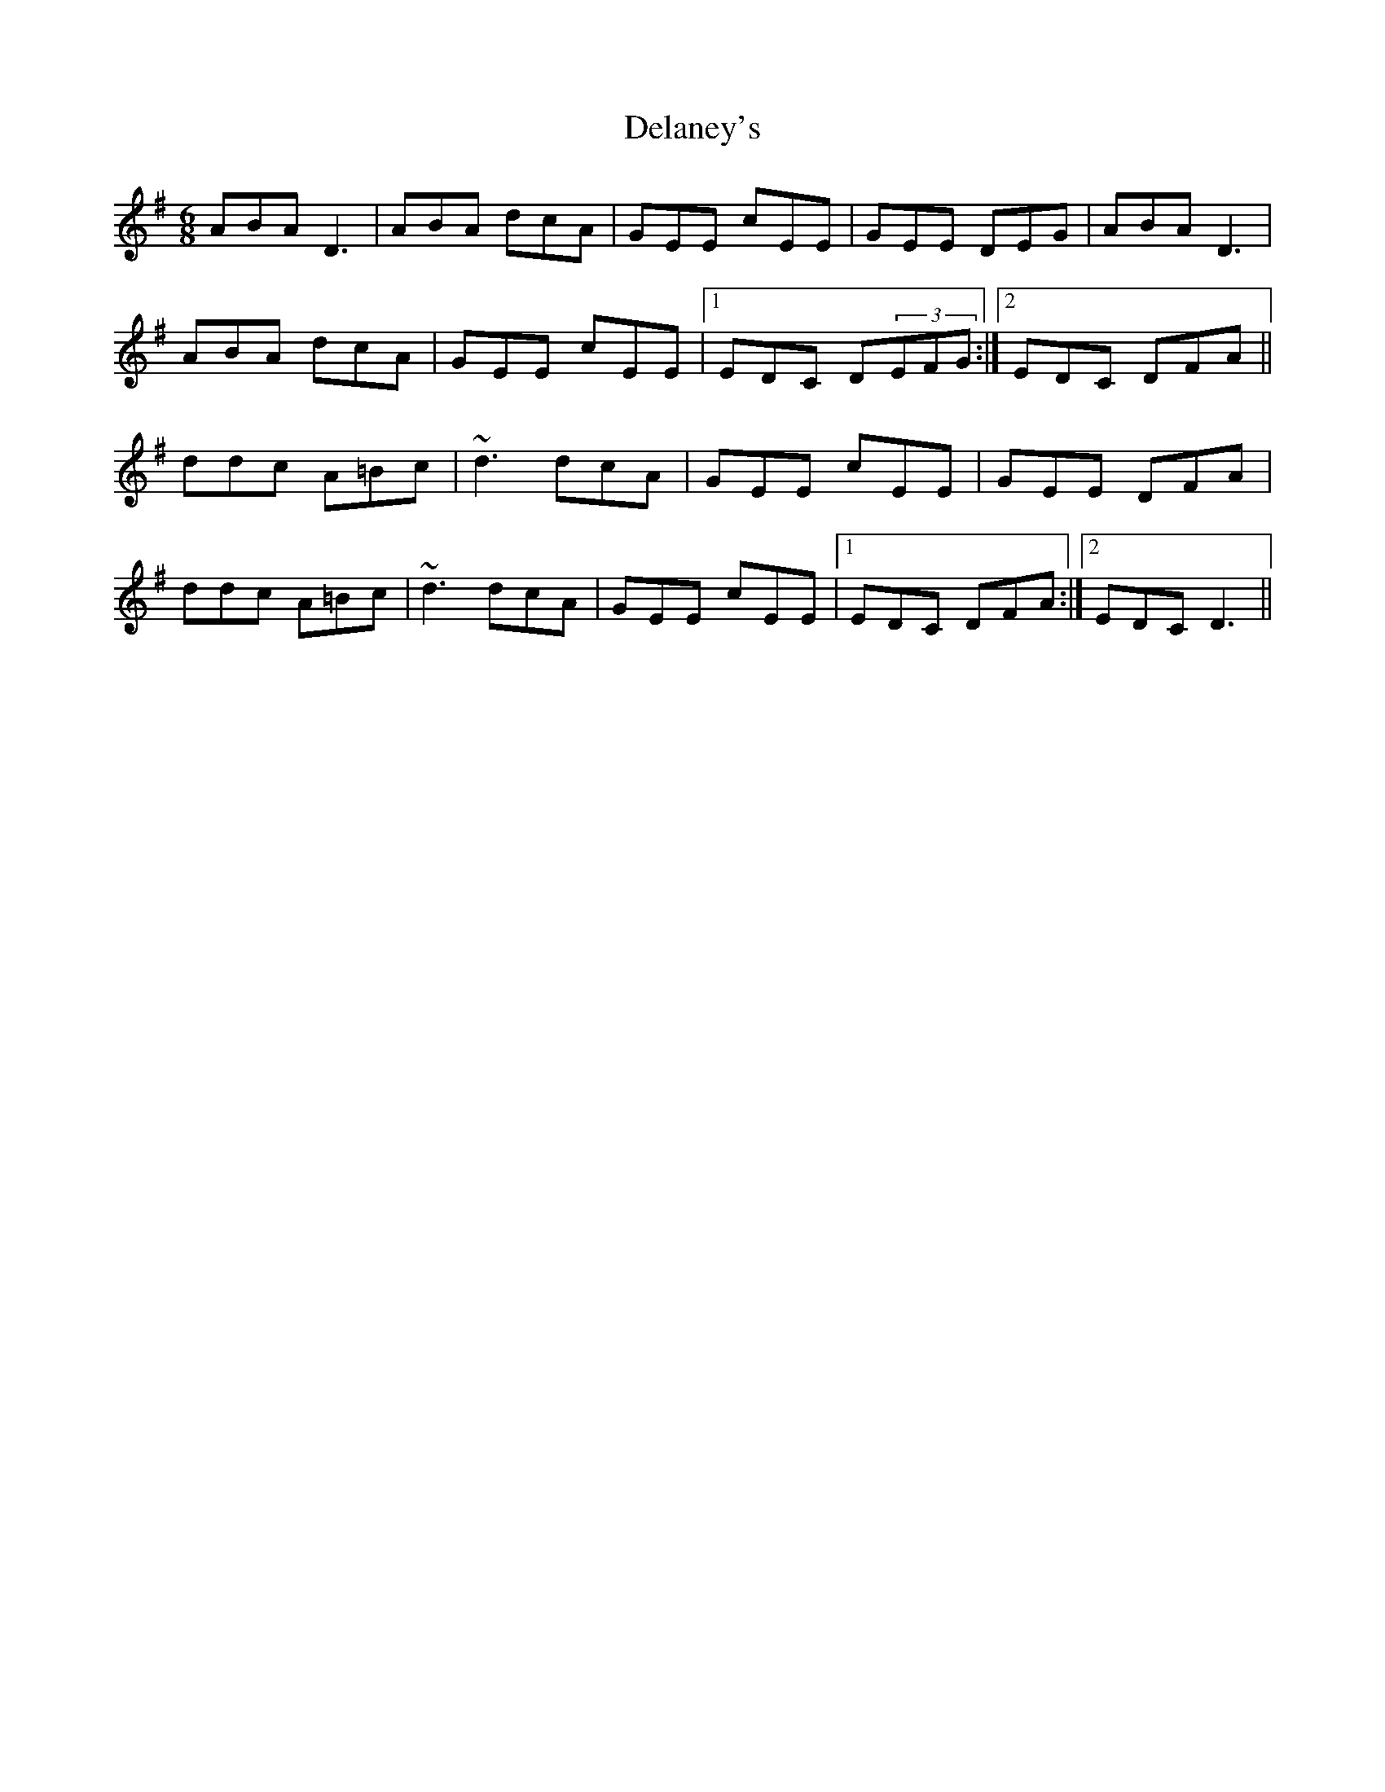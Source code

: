 X: 9740
T: Delaney's
R: jig
M: 6/8
K: Dmixolydian
ABA D3|ABA dcA|GEE cEE|GEE DEG|ABA D3|
ABA dcA|GEE cEE|1 EDC D(3EFG:|2 EDC DFA||
ddc A=Bc|~d3 dcA|GEE cEE|GEE DFA|
ddc A=Bc|~d3 dcA|GEE cEE|1 EDC DFA:|2 EDC D3||

